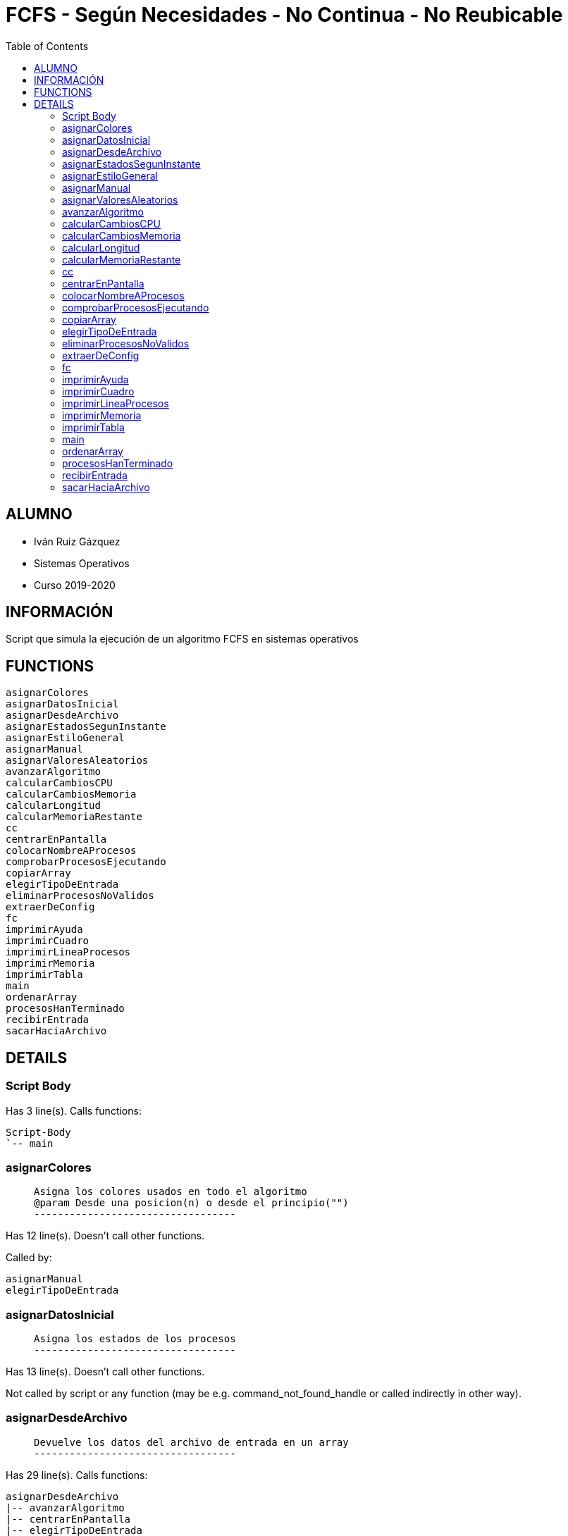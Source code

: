 FCFS - Según Necesidades - No Continua - No Reubicable
======================================================
:compat-mode!:
:toc: left

ALUMNO
------
* Iván Ruiz Gázquez
* Sistemas Operativos
* Curso 2019-2020

INFORMACIÓN
-----------
Script que simula la ejecución de un algoritmo FCFS en sistemas operativos


FUNCTIONS
---------

 asignarColores
 asignarDatosInicial
 asignarDesdeArchivo
 asignarEstadosSegunInstante
 asignarEstiloGeneral
 asignarManual
 asignarValoresAleatorios
 avanzarAlgoritmo
 calcularCambiosCPU
 calcularCambiosMemoria
 calcularLongitud
 calcularMemoriaRestante
 cc
 centrarEnPantalla
 colocarNombreAProcesos
 comprobarProcesosEjecutando
 copiarArray
 elegirTipoDeEntrada
 eliminarProcesosNoValidos
 extraerDeConfig
 fc
 imprimirAyuda
 imprimirCuadro
 imprimirLineaProcesos
 imprimirMemoria
 imprimirTabla
 main
 ordenarArray
 procesosHanTerminado
 recibirEntrada
 sacarHaciaArchivo

DETAILS
-------

Script Body
~~~~~~~~~~~

Has 3 line(s). Calls functions:

 Script-Body
 `-- main

asignarColores
~~~~~~~~~~~~~~

____
 
 Asigna los colores usados en todo el algoritmo
 @param Desde una posicion(n) o desde el principio("")
 ----------------------------------
____

Has 12 line(s). Doesn't call other functions.

Called by:

 asignarManual
 elegirTipoDeEntrada

asignarDatosInicial
~~~~~~~~~~~~~~~~~~~

____
 
 Asigna los estados de los procesos
 ----------------------------------
____

Has 13 line(s). Doesn't call other functions.

Not called by script or any function (may be e.g. command_not_found_handle or called indirectly in other way).

asignarDesdeArchivo
~~~~~~~~~~~~~~~~~~~

____
 
 Devuelve los datos del archivo de entrada en un array
 ----------------------------------
____

Has 29 line(s). Calls functions:

 asignarDesdeArchivo
 |-- avanzarAlgoritmo
 |-- centrarEnPantalla
 |-- elegirTipoDeEntrada
 |   |-- asignarColores
 |   |-- asignarManual
 |   |   |-- asignarColores
 |   |   `-- ordenarArray
 |   |-- asignarValoresAleatorios
 |   |   `-- centrarEnPantalla
 |   |-- centrarEnPantalla
 |   |-- colocarNombreAProcesos
 |   |-- eliminarProcesosNoValidos
 |   |-- imprimirAyuda
 |   |   |-- centrarEnPantalla
 |   |   `-- sacarHaciaArchivo
 |   `-- sacarHaciaArchivo
 `-- sacarHaciaArchivo

Uses feature(s): _read_

Called by:

 elegirTipoDeEntrada

asignarEstadosSegunInstante
~~~~~~~~~~~~~~~~~~~~~~~~~~~

____
 
 Asigna los estados segun avanza el algoritmo
 ----------------------------------
____

Has 51 line(s). Calls functions:

 asignarEstadosSegunInstante
 `-- calcularMemoriaRestante

Not called by script or any function (may be e.g. command_not_found_handle or called indirectly in other way).

asignarEstiloGeneral
~~~~~~~~~~~~~~~~~~~~

____
 
 Almacen de los estilos de las tablas con sus códigos ASCII
 @param Numero de estilo
 ----------------------------------
____

Has 22 line(s). Doesn't call other functions.

Not called by script or any function (may be e.g. command_not_found_handle or called indirectly in other way).

asignarManual
~~~~~~~~~~~~~

____
 
 Asigna valores en el array de forma manual
 ----------------------------------
____

Has 117 line(s). Calls functions:

 asignarManual
 |-- asignarColores
 `-- ordenarArray

Called by:

 elegirTipoDeEntrada

asignarValoresAleatorios
~~~~~~~~~~~~~~~~~~~~~~~~

____
 
 Crea un array con valores aleatorio para fase desarrollo o entrada
 de datos automatica, (ni manual ni por archivo)
 @param Numero de filas a generar de manera aleatorio (num. proceos)
 ----------------------------------
____

Has 29 line(s). Calls functions:

 asignarValoresAleatorios
 `-- centrarEnPantalla

Called by:

 elegirTipoDeEntrada

avanzarAlgoritmo
~~~~~~~~~~~~~~~~

____
 
 Funcion basica de avance de algoritmo
 ----------------------------------
____

Has 2 line(s). Doesn't call other functions.

Uses feature(s): _read_

Called by:

 asignarDesdeArchivo

calcularCambiosCPU
~~~~~~~~~~~~~~~~~~

____
 
 Calcula la linea de cpu hasta el momento
 ----------------------------------
____

Has 21 line(s). Doesn't call other functions.

Not called by script or any function (may be e.g. command_not_found_handle or called indirectly in other way).

calcularCambiosMemoria
~~~~~~~~~~~~~~~~~~~~~~

____
 
 ####################### 3. ALGORITMO
 Calcula los cambios en memoria para no hacerlo en la misma funcion de impresion
 ----------------------------------
____

Has 46 line(s). Doesn't call other functions.

Not called by script or any function (may be e.g. command_not_found_handle or called indirectly in other way).

calcularLongitud
~~~~~~~~~~~~~~~~

____
 
 Devuelve la longitud del string, contando los patrones de colores.
 @param String del que queremos calcular la longitud
 ----------------------------------
____

Has 1 line(s). Doesn't call other functions.

Not called by script or any function (may be e.g. command_not_found_handle or called indirectly in other way).

calcularMemoriaRestante
~~~~~~~~~~~~~~~~~~~~~~~

____
 
 Función que calcula la memoria restante
 ----------------------------------
____

Has 7 line(s). Doesn't call other functions.

Called by:

 asignarEstadosSegunInstante

cc
~~

____
 
 Devuelve la expresión completa de color, pasándole los parámetros
 que queremos en orden
 @param tipoEspecial (Negrita=Neg, Subrayado=Sub, Normal=Nor, Parpadeo=Par)
 @param (valor random, default,  error, acierto, fg aleatorio sobre bg negro
 o lista de colores en orden)
 ----------------------------------
____

Has 73 line(s). Doesn't call other functions.

Not called by script or any function (may be e.g. command_not_found_handle or called indirectly in other way).

centrarEnPantalla
~~~~~~~~~~~~~~~~~

____
 
 Centra en pantalla el valor pasado, si es un string, divide por saltos de
 linea y coloca cada linea en el centro
 @param String a centrar
 @param Si se quiere un espacio al final
 ----------------------------------
____

Has 41 line(s). Doesn't call other functions.

Called by:

 asignarDesdeArchivo
 asignarValoresAleatorios
 elegirTipoDeEntrada
 imprimirAyuda

colocarNombreAProcesos
~~~~~~~~~~~~~~~~~~~~~~

____
 
 Funcion que pone los nombres a los procesos con el estándar pedido
 ----------------------------------
____

Has 7 line(s). Doesn't call other functions.

Called by:

 elegirTipoDeEntrada

comprobarProcesosEjecutando
~~~~~~~~~~~~~~~~~~~~~~~~~~~

____
 
 Comprueba los procesos que se estan ejecutando
 ----------------------------------
____

Has 5 line(s). Doesn't call other functions.

Not called by script or any function (may be e.g. command_not_found_handle or called indirectly in other way).

copiarArray
~~~~~~~~~~~

____
 
 Hace una copia del array antes de cambiarlo en la ejecucion
 ----------------------------------
____

Has 5 line(s). Doesn't call other functions.

Called by:

 imprimirTabla

elegirTipoDeEntrada
~~~~~~~~~~~~~~~~~~~

____
 
 Funcion para elegir el tipo de entrada de datos
 @param archivo externo para la opcion de archivo
 ----------------------------------
____

Has 65 line(s). Calls functions:

 elegirTipoDeEntrada
 |-- asignarColores
 |-- asignarDesdeArchivo
 |   |-- avanzarAlgoritmo
 |   |-- centrarEnPantalla
 |   `-- sacarHaciaArchivo
 |-- asignarManual
 |   |-- asignarColores
 |   `-- ordenarArray
 |-- asignarValoresAleatorios
 |   `-- centrarEnPantalla
 |-- centrarEnPantalla
 |-- colocarNombreAProcesos
 |-- eliminarProcesosNoValidos
 |-- imprimirAyuda
 |   |-- centrarEnPantalla
 |   `-- sacarHaciaArchivo
 `-- sacarHaciaArchivo

Called by:

 asignarDesdeArchivo
 imprimirAyuda

eliminarProcesosNoValidos
~~~~~~~~~~~~~~~~~~~~~~~~~

____
 
 Funcion que elimina las lineas de datos no validas.
 Estas son las que tienen procesos cuyo tamaño es mayor a la memoria.
 ----------------------------------
____

Has 34 line(s). Doesn't call other functions.

Called by:

 elegirTipoDeEntrada

extraerDeConfig
~~~~~~~~~~~~~~~

____
 
 Devuelve los datos extraidos del archivo de configuracion
 @param parametro a leer del config
 ----------------------------------
____

Has 47 line(s). Doesn't call other functions.

Not called by script or any function (may be e.g. command_not_found_handle or called indirectly in other way).

fc
~~

____
 
 Finaliza el uso de colores
 ----------------------------------
____

Has 1 line(s). Doesn't call other functions.

Not called by script or any function (may be e.g. command_not_found_handle or called indirectly in other way).

imprimirAyuda
~~~~~~~~~~~~~

____
 
 Ayuda del algoritmo
 ----------------------------------
____

Has 23 line(s). Calls functions:

 imprimirAyuda
 |-- centrarEnPantalla
 |-- elegirTipoDeEntrada
 |   |-- asignarColores
 |   |-- asignarDesdeArchivo
 |   |   |-- avanzarAlgoritmo
 |   |   |-- centrarEnPantalla
 |   |   `-- sacarHaciaArchivo
 |   |-- asignarManual
 |   |   |-- asignarColores
 |   |   `-- ordenarArray
 |   |-- asignarValoresAleatorios
 |   |   `-- centrarEnPantalla
 |   |-- centrarEnPantalla
 |   |-- colocarNombreAProcesos
 |   |-- eliminarProcesosNoValidos
 |   `-- sacarHaciaArchivo
 `-- sacarHaciaArchivo

Uses feature(s): _read_

Called by:

 elegirTipoDeEntrada

imprimirCuadro
~~~~~~~~~~~~~~

____
 
 Imprime la introduccion del programa
 @param Ancho del cuadro
 @param Color
 @param Array del contenido del cuadro
 @param Tipo de texto
 ----------------------------------
____

Has 64 line(s). Doesn't call other functions.

Not called by script or any function (may be e.g. command_not_found_handle or called indirectly in other way).

imprimirLineaProcesos
~~~~~~~~~~~~~~~~~~~~~

____
 
 Imprime la linea de procesos de CPU
 @param Instante actual
 ----------------------------------
____

Has 82 line(s). Doesn't call other functions.

Not called by script or any function (may be e.g. command_not_found_handle or called indirectly in other way).

imprimirMemoria
~~~~~~~~~~~~~~~

____
 
 Imprime el uso de la memoria según los procesos en ella
 ----------------------------------
____

Has 76 line(s). Doesn't call other functions.

Not called by script or any function (may be e.g. command_not_found_handle or called indirectly in other way).

imprimirTabla
~~~~~~~~~~~~~

____
 
 Imprime una tabla según el tamaño del array de datos
 @param numeroFilasImprimir
 @param numeroColumnasImprimir
 @param numeroDeColumnaDelQueEmpezamos
 ----------------------------------
____

Has 199 line(s). Calls functions:

 imprimirTabla
 `-- copiarArray

Not called by script or any function (may be e.g. command_not_found_handle or called indirectly in other way).

main
~~~~

____
 
 ####################### Main
 Main, eje central del algoritmo, única llamada en cuerpo
 ----------------------------------
____

Has 271 line(s). Doesn't call other functions.

Called by:

 Script-Body

ordenarArray
~~~~~~~~~~~~

____
 
 Ordena el array según tiempo de llegada para mostrar la tabla.
 @param col Movemos también los colores.
 ----------------------------------
____

Has 47 line(s). Doesn't call other functions.

Called by:

 asignarManual

procesosHanTerminado
~~~~~~~~~~~~~~~~~~~~

____
 
 Comprueba si el programa ha acabado
 ----------------------------------
____

Has 9 line(s). Doesn't call other functions.

Not called by script or any function (may be e.g. command_not_found_handle or called indirectly in other way).

recibirEntrada
~~~~~~~~~~~~~~

____
 
 Funcion tipo de entrada de datos comun a todas las peticiones del programa
 ----------------------------------
____

Has 5 line(s). Doesn't call other functions.

Uses feature(s): _read_

Not called by script or any function (may be e.g. command_not_found_handle or called indirectly in other way).

sacarHaciaArchivo
~~~~~~~~~~~~~~~~~

____
 
 Saca la información del comando que acompaña
 @param "-a" para append
 ----------------------------------
____

Has 8 line(s). Doesn't call other functions.

Called by:

 asignarDesdeArchivo
 elegirTipoDeEntrada
 imprimirAyuda

